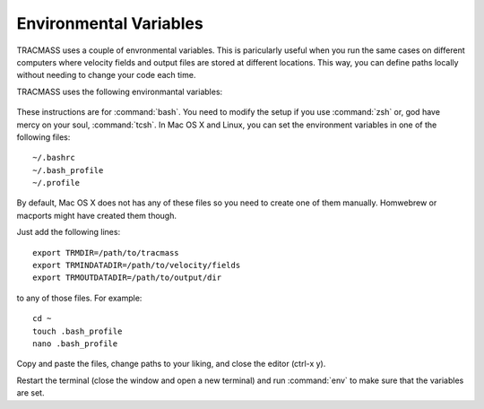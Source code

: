 
Environmental Variables
=======================

TRACMASS uses a couple of envronmental variables. This is paricularly useful when you run the same cases on different computers where velocity fields and output files are stored at different locations. This way, you can define paths locally without needing to change your code each time.


TRACMASS uses the following environmantal variables:


 .. envvar:: TRMPROJDIR

    Path to the project directory. Use this variable if you want to
    place your project outside the tracmass directory.

 .. envvar:: TRMDIR

    Path to the tracmass directory. Useful if you want to run
    tracmass using a script that is located outside the tracmass 
    directory, or if you want to move runtraj somewhere else.

 .. envvar:: TRMINDATADIR

    Path to where velocity fields are saved. the project name is
    automatiacally appended so that TRACMASS expects files to be
    stored at /data/gcm/ if TRMINDATADIR=/data and the project is
    gcm.

 .. envvar:: TRMOUTDATADIR

    Path to where output is saved. the project name is 
    automatiacally appended so that TRACMASS will save files at 
    /output/gcm/ if TRMOUTDATADIR=/output and the project is
    gcm.

These instructions are for :command:`bash`. You need to modify the setup if you use :command:`zsh` or, god have mercy on your soul, :command:`tcsh`. In Mac OS X and Linux, you can set the environment variables in one of the following files::

  ~/.bashrc
  ~/.bash_profile
  ~/.profile


By default, Mac OS X does not has any of these files so you need to create one of them manually. Homwebrew or macports might have created them though.

Just add the following lines::

  export TRMDIR=/path/to/tracmass
  export TRMINDATADIR=/path/to/velocity/fields
  export TRMOUTDATADIR=/path/to/output/dir
 
to any of those files. For example::

  cd ~
  touch .bash_profile
  nano .bash_profile

Copy and paste the files, change paths to your liking, and close the editor (ctrl-x y).
 
Restart the terminal (close the window and open a new terminal) and run :command:`env` to make sure that the variables are set.
